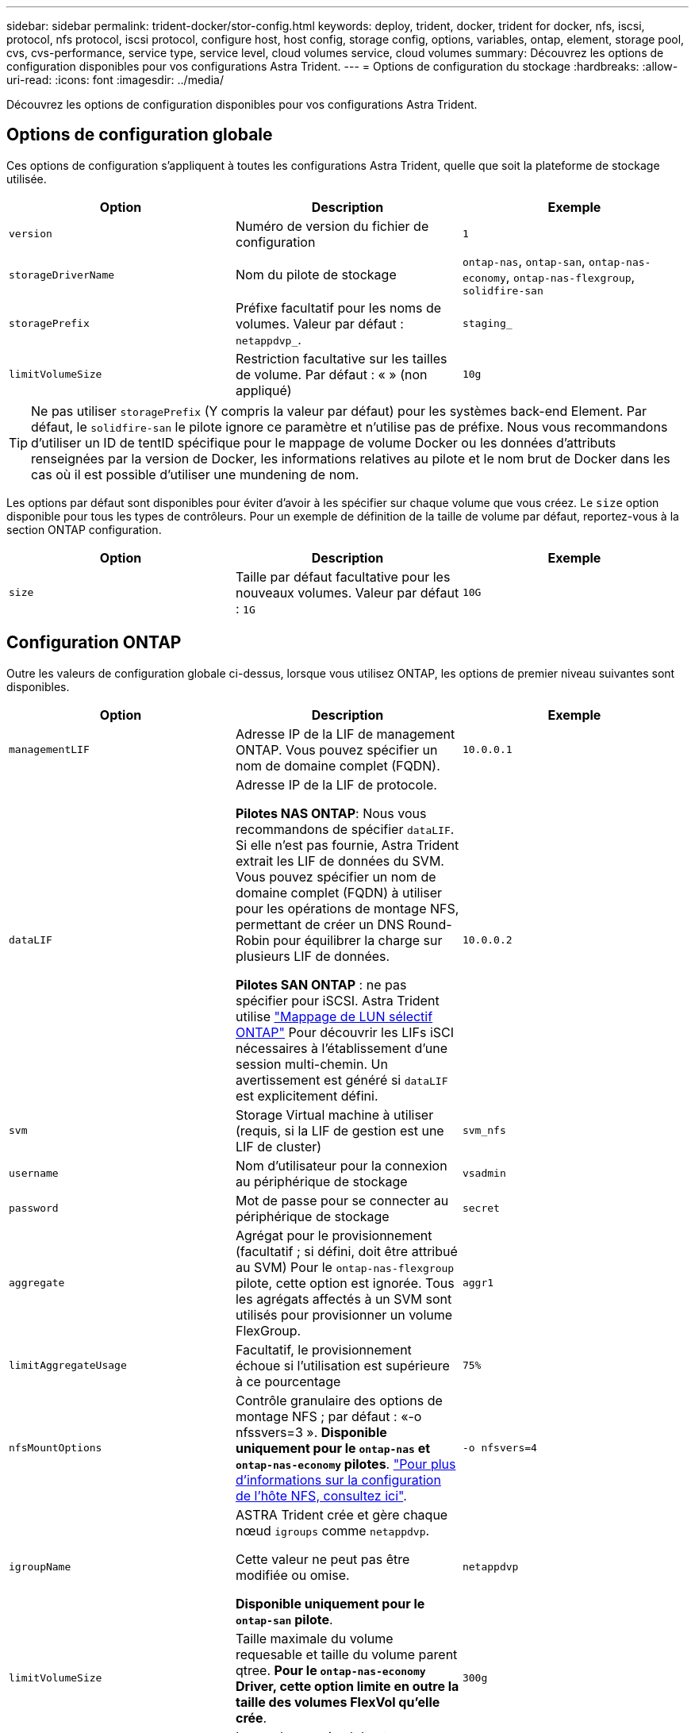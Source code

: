 ---
sidebar: sidebar 
permalink: trident-docker/stor-config.html 
keywords: deploy, trident, docker, trident for docker, nfs, iscsi, protocol, nfs protocol, iscsi protocol, configure host, host config, storage config, options, variables, ontap, element, storage pool, cvs, cvs-performance, service type, service level, cloud volumes service, cloud volumes 
summary: Découvrez les options de configuration disponibles pour vos configurations Astra Trident. 
---
= Options de configuration du stockage
:hardbreaks:
:allow-uri-read: 
:icons: font
:imagesdir: ../media/


[role="lead"]
Découvrez les options de configuration disponibles pour vos configurations Astra Trident.



== Options de configuration globale

Ces options de configuration s'appliquent à toutes les configurations Astra Trident, quelle que soit la plateforme de stockage utilisée.

[cols="3*"]
|===
| Option | Description | Exemple 


| `version`  a| 
Numéro de version du fichier de configuration
 a| 
`1`



| `storageDriverName`  a| 
Nom du pilote de stockage
 a| 
`ontap-nas`, `ontap-san`, `ontap-nas-economy`,
`ontap-nas-flexgroup`, `solidfire-san`



| `storagePrefix`  a| 
Préfixe facultatif pour les noms de volumes. Valeur par défaut : `netappdvp_`.
 a| 
`staging_`



| `limitVolumeSize`  a| 
Restriction facultative sur les tailles de volume. Par défaut : « » (non appliqué)
 a| 
`10g`

|===

TIP: Ne pas utiliser `storagePrefix` (Y compris la valeur par défaut) pour les systèmes back-end Element. Par défaut, le `solidfire-san` le pilote ignore ce paramètre et n'utilise pas de préfixe. Nous vous recommandons d'utiliser un ID de tentID spécifique pour le mappage de volume Docker ou les données d'attributs renseignées par la version de Docker, les informations relatives au pilote et le nom brut de Docker dans les cas où il est possible d'utiliser une mundening de nom.

Les options par défaut sont disponibles pour éviter d'avoir à les spécifier sur chaque volume que vous créez. Le `size` option disponible pour tous les types de contrôleurs. Pour un exemple de définition de la taille de volume par défaut, reportez-vous à la section ONTAP configuration.

[cols="3*"]
|===
| Option | Description | Exemple 


| `size`  a| 
Taille par défaut facultative pour les nouveaux volumes. Valeur par défaut : `1G`
 a| 
`10G`

|===


== Configuration ONTAP

Outre les valeurs de configuration globale ci-dessus, lorsque vous utilisez ONTAP, les options de premier niveau suivantes sont disponibles.

[cols="3*"]
|===
| Option | Description | Exemple 


| `managementLIF`  a| 
Adresse IP de la LIF de management ONTAP. Vous pouvez spécifier un nom de domaine complet (FQDN).
 a| 
`10.0.0.1`



| `dataLIF`  a| 
Adresse IP de la LIF de protocole.

*Pilotes NAS ONTAP*: Nous vous recommandons de spécifier `dataLIF`. Si elle n'est pas fournie, Astra Trident extrait les LIF de données du SVM. Vous pouvez spécifier un nom de domaine complet (FQDN) à utiliser pour les opérations de montage NFS, permettant de créer un DNS Round-Robin pour équilibrer la charge sur plusieurs LIF de données.

*Pilotes SAN ONTAP* : ne pas spécifier pour iSCSI.  Astra Trident utilise link:https://docs.netapp.com/us-en/ontap/san-admin/selective-lun-map-concept.html["Mappage de LUN sélectif ONTAP"^] Pour découvrir les LIFs iSCI nécessaires à l'établissement d'une session multi-chemin. Un avertissement est généré si `dataLIF` est explicitement défini.
 a| 
`10.0.0.2`



| `svm`  a| 
Storage Virtual machine à utiliser (requis, si la LIF de gestion est une LIF de cluster)
 a| 
`svm_nfs`



| `username`  a| 
Nom d'utilisateur pour la connexion au périphérique de stockage
 a| 
`vsadmin`



| `password`  a| 
Mot de passe pour se connecter au périphérique de stockage
 a| 
`secret`



| `aggregate`  a| 
Agrégat pour le provisionnement (facultatif ; si défini, doit être attribué au SVM) Pour le `ontap-nas-flexgroup` pilote, cette option est ignorée. Tous les agrégats affectés à un SVM sont utilisés pour provisionner un volume FlexGroup.
 a| 
`aggr1`



| `limitAggregateUsage`  a| 
Facultatif, le provisionnement échoue si l'utilisation est supérieure à ce pourcentage
 a| 
`75%`



| `nfsMountOptions`  a| 
Contrôle granulaire des options de montage NFS ; par défaut : «-o nfssvers=3 ». *Disponible uniquement pour le `ontap-nas` et `ontap-nas-economy` pilotes*. https://www.netapp.com/pdf.html?item=/media/10720-tr-4067.pdf["Pour plus d'informations sur la configuration de l'hôte NFS, consultez ici"^].
 a| 
`-o nfsvers=4`



| `igroupName`  a| 
ASTRA Trident crée et gère chaque nœud `igroups` comme `netappdvp`.

Cette valeur ne peut pas être modifiée ou omise.

*Disponible uniquement pour le `ontap-san` pilote*.
 a| 
`netappdvp`



| `limitVolumeSize`  a| 
Taille maximale du volume requesable et taille du volume parent qtree. *Pour le `ontap-nas-economy` Driver, cette option limite en outre la taille des volumes FlexVol qu'elle crée*.
 a| 
`300g`



| `qtreesPerFlexvol`  a| 
Le nombre maximal de qtrees par FlexVol doit être compris dans la plage [50, 300], la valeur par défaut est 200.  *Pour le `ontap-nas-economy` Pilote, cette option permet de personnaliser le nombre maximal de qtrees par FlexVol*.
 a| 
`300`

|===
Les options par défaut sont disponibles pour éviter d'avoir à les spécifier sur chaque volume que vous créez :

[cols="3*"]
|===
| Option | Description | Exemple 


| `spaceReserve`  a| 
Mode de réservation d'espace ; `none` (provisionnement fin) ou `volume` (épais)
 a| 
`none`



| `snapshotPolicy`  a| 
Règle Snapshot à utiliser ; la valeur par défaut est `none`
 a| 
`none`



| `snapshotReserve`  a| 
Pourcentage de réserve de snapshot. La valeur par défaut est « » pour accepter la valeur par défaut de ONTAP
 a| 
`10`



| `splitOnClone`  a| 
Séparer un clone de son parent lors de sa création. Par défaut, la valeur est `false`
 a| 
`false`



| `encryption`  a| 
Active NetApp Volume Encryption (NVE) sur le nouveau volume ; valeur par défaut sur `false`. Pour utiliser cette option, NVE doit être sous licence et activé sur le cluster.

Si NAE est activé sur le back-end, tous les volumes provisionnés dans Astra Trident seront activés par NAE.

Pour plus d'informations, se reporter à : link:../trident-reco/security-reco.html["Fonctionnement d'Astra Trident avec NVE et NAE"].
 a| 
vrai



| `unixPermissions`  a| 
L'option NAS pour les volumes NFS provisionnés est définie par défaut sur `777`
 a| 
`777`



| `snapshotDir`  a| 
Option NAS pour accéder à l' `.snapshot` répertoire, par défaut sur `false`
 a| 
`true`



| `exportPolicy`  a| 
L'option NAS pour la export policy NFS à utiliser est définie par défaut sur `default`
 a| 
`default`



| `securityStyle`  a| 
Option NAS pour l'accès au volume NFS provisionné.

Prise en charge de NFS `mixed` et `unix` styles de sécurité. La valeur par défaut est `unix`.
 a| 
`unix`



| `fileSystemType`  a| 
OPTION SAN pour sélectionner le type de système de fichiers, par défaut sur `ext4`
 a| 
`xfs`



| `tieringPolicy`  a| 
Règle de Tiering à utiliser ; la règle par défaut est `none`; `snapshot-only` Pour la configuration SVM-DR antérieure à ONTAP 9.5
 a| 
`none`

|===


=== Options d'évolutivité

Le `ontap-nas` et `ontap-san` Les pilotes créent un ONTAP FlexVol pour chaque volume Docker. ONTAP prend en charge jusqu'à 1000 volumes FlexVol par nœud de cluster avec un cluster maximum de 12,000 volumes FlexVol. Si votre volume Docker répond à cette restriction, le `ontap-nas` Le pilote est la solution NAS préférée du fait des fonctionnalités supplémentaires offertes par les volumes FlexVol, telles que les snapshots et le clonage granulaires avec volume Docker.

Si vous avez besoin de plus de volumes Docker que ne peut pas être pris en charge par les limites FlexVol, choisissez la `ontap-nas-economy` ou le `ontap-san-economy` conducteur.

Le `ontap-nas-economy` Le pilote crée des volumes Docker en tant que qtrees ONTAP dans un pool de volumes FlexVol gérés automatiquement. Les qtrees offrent une évolutivité largement supérieure, jusqu'à 100,000 par nœud de cluster et 2,400,000 par cluster, au détriment de certaines fonctionnalités. Le `ontap-nas-economy` Le pilote ne prend pas en charge le clonage ou les snapshots granulaires volume Docker.


NOTE: Le `ontap-nas-economy` Le pilote n'est pas pris en charge par Docker Swarm, car Swarm n'effectue pas la création de volumes entre plusieurs nœuds.

Le `ontap-san-economy` Le pilote crée des volumes Docker en tant que LUN ONTAP dans un pool partagé de volumes FlexVol gérés automatiquement. De cette façon, chaque FlexVol n'est pas limité à un seul LUN et offre une meilleure évolutivité pour les charges de travail SAN. Selon les baies de stockage, ONTAP prend en charge jusqu'à 16384 LUN par cluster. Comme les volumes sont sous-LUN, ce pilote prend en charge les snapshots et le clonage granulaires par volume Docker.

Choisissez le `ontap-nas-flexgroup` pilote pour augmenter le parallélisme vers un seul volume qui peut atteindre plusieurs pétaoctets avec des milliards de fichiers. Les utilisations idéales de FlexGroups sont l'IA, LE ML, le Big Data et l'analytique, les logiciels, le streaming, les référentiels de fichiers, etc. Trident utilise tous les agrégats attribués à un SVM lors du provisionnement d'un volume FlexGroup. La prise en charge d'FlexGroup dans Trident comporte également plusieurs considérations :

* Requiert ONTAP version 9.2 ou supérieure
* À ce jour, FlexGroups prend uniquement en charge NFS v3.
* Recommandé pour activer les identifiants NFSv3 64 bits pour la SVM.
* La taille minimale recommandée de FlexGroup est de 100 Go.
* Le clonage n'est pas pris en charge pour FlexGroup volumes.


Pour plus d'informations sur FlexGroups et les workloads appropriés à FlexGroups, consultez le https://www.netapp.com/pdf.html?item=/media/12385-tr4571pdf.pdf["NetApp FlexGroup Volume Guide des meilleures pratiques et de mise en œuvre"^].

Pour bénéficier de fonctionnalités avancées et d'une évolutivité massive dans le même environnement, vous pouvez exécuter plusieurs instances du plug-in de volume Docker, en utilisant une seule instance `ontap-nas` et une autre utilisation `ontap-nas-economy`.



=== Exemples de fichiers de configuration ONTAP

*Exemple NFS pour `ontap-nas` pilote*

[listing]
----
{
    "version": 1,
    "storageDriverName": "ontap-nas",
    "managementLIF": "10.0.0.1",
    "dataLIF": "10.0.0.2",
    "svm": "svm_nfs",
    "username": "vsadmin",
    "password": "password",
    "aggregate": "aggr1",
    "defaults": {
      "size": "10G",
      "spaceReserve": "none",
      "exportPolicy": "default"
    }
}
----
*Exemple NFS pour `ontap-nas-flexgroup` pilote*

[listing]
----
{
    "version": 1,
    "storageDriverName": "ontap-nas-flexgroup",
    "managementLIF": "10.0.0.1",
    "dataLIF": "10.0.0.2",
    "svm": "svm_nfs",
    "username": "vsadmin",
    "password": "password",
    "defaults": {
      "size": "100G",
      "spaceReserve": "none",
      "exportPolicy": "default"
    }
}
----
*Exemple NFS pour `ontap-nas-economy` pilote*

[listing]
----
{
    "version": 1,
    "storageDriverName": "ontap-nas-economy",
    "managementLIF": "10.0.0.1",
    "dataLIF": "10.0.0.2",
    "svm": "svm_nfs",
    "username": "vsadmin",
    "password": "password",
    "aggregate": "aggr1"
}
----
*Exemple iSCSI pour `ontap-san` pilote*

[listing]
----
{
    "version": 1,
    "storageDriverName": "ontap-san",
    "managementLIF": "10.0.0.1",
    "dataLIF": "10.0.0.3",
    "svm": "svm_iscsi",
    "username": "vsadmin",
    "password": "password",
    "aggregate": "aggr1",
    "igroupName": "netappdvp"
}
----
*Exemple NFS pour `ontap-san-economy` pilote*

[listing]
----
{
    "version": 1,
    "storageDriverName": "ontap-san-economy",
    "managementLIF": "10.0.0.1",
    "dataLIF": "10.0.0.3",
    "svm": "svm_iscsi_eco",
    "username": "vsadmin",
    "password": "password",
    "aggregate": "aggr1",
    "igroupName": "netappdvp"
}
----


== Configuration logicielle Element

Outre les valeurs de configuration globale, lorsque le logiciel Element (NetApp HCI/SolidFire) est utilisé, ces options sont disponibles.

[cols="3*"]
|===
| Option | Description | Exemple 


| `Endpoint`  a| 
\https://<login>:<password>@<mvip>/json-rpc/<element-version>
 a| 
\https://admin:admin@192.168.160.3/json-rpc/8.0



| `SVIP`  a| 
Port et adresse IP iSCSI
 a| 
10.0.0.7:3260



| `TenantName`  a| 
Locataire SolidFireF à utiliser (créé s'il n'est pas trouvé)
 a| 
`docker`



| `InitiatorIFace`  a| 
Spécifiez l'interface lors de la restriction du trafic iSCSI à une interface non-par défaut
 a| 
`default`



| `Types`  a| 
Spécifications de QoS
 a| 
Voir l'exemple ci-dessous



| `LegacyNamePrefix`  a| 
Préfixe des installations Trident mises à niveau. Si vous avez utilisé une version de Trident antérieure à la version 1.3.2 et effectué une mise à niveau avec des volumes existants, vous devez définir cette valeur pour accéder aux anciens volumes mappés avec la méthode nom-volume.
 a| 
`netappdvp-`

|===
Le `solidfire-san` Le pilote ne prend pas en charge Docker Swarm.



=== Exemple de fichier de configuration du logiciel Element

[listing]
----
{
    "version": 1,
    "storageDriverName": "solidfire-san",
    "Endpoint": "https://admin:admin@192.168.160.3/json-rpc/8.0",
    "SVIP": "10.0.0.7:3260",
    "TenantName": "docker",
    "InitiatorIFace": "default",
    "Types": [
        {
            "Type": "Bronze",
            "Qos": {
                "minIOPS": 1000,
                "maxIOPS": 2000,
                "burstIOPS": 4000
            }
        },
        {
            "Type": "Silver",
            "Qos": {
                "minIOPS": 4000,
                "maxIOPS": 6000,
                "burstIOPS": 8000
            }
        },
        {
            "Type": "Gold",
            "Qos": {
                "minIOPS": 6000,
                "maxIOPS": 8000,
                "burstIOPS": 10000
            }
        }
    ]
}
----